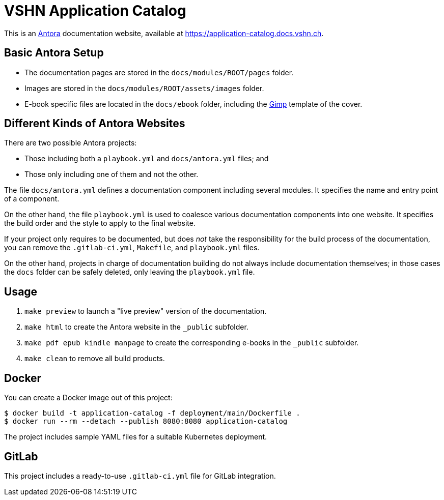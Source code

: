 = VSHN Application Catalog

This is an https://antora.org/[Antora] documentation website, available at https://application-catalog.docs.vshn.ch.

== Basic Antora Setup

* The documentation pages are stored in the `docs/modules/ROOT/pages` folder.
* Images are stored in the `docs/modules/ROOT/assets/images` folder.
* E-book specific files are located in the `docs/ebook` folder, including the https://www.gimp.org/[Gimp] template of the cover.

== Different Kinds of Antora Websites

There are two possible Antora projects:

* Those including both a `playbook.yml` and `docs/antora.yml` files; and
* Those only including one of them and not the other.

The file `docs/antora.yml` defines a documentation component including several modules. It specifies the name and entry point of a component.

On the other hand, the file `playbook.yml` is used to coalesce various documentation components into one website. It specifies the build order and the style to apply to the final website.

If your project only requires to be documented, but does _not_ take the responsibility for the build process of the documentation, you can remove the `.gitlab-ci.yml`, `Makefile`, and `playbook.yml` files.

On the other hand, projects in charge of documentation building do not always include documentation themselves; in those cases the `docs` folder can be safely deleted, only leaving the `playbook.yml` file.

== Usage

. `make preview` to launch a "live preview" version of the documentation.
. `make html` to create the Antora website in the `_public` subfolder.
. `make pdf epub kindle manpage` to create the corresponding e-books in the `_public` subfolder.
. `make clean` to remove all build products.

== Docker

You can create a Docker image out of this project:

[source,bash]
----
$ docker build -t application-catalog -f deployment/main/Dockerfile .
$ docker run --rm --detach --publish 8080:8080 application-catalog
----

The project includes sample YAML files for a suitable Kubernetes deployment.

== GitLab

This project includes a ready-to-use `.gitlab-ci.yml` file for GitLab integration.
